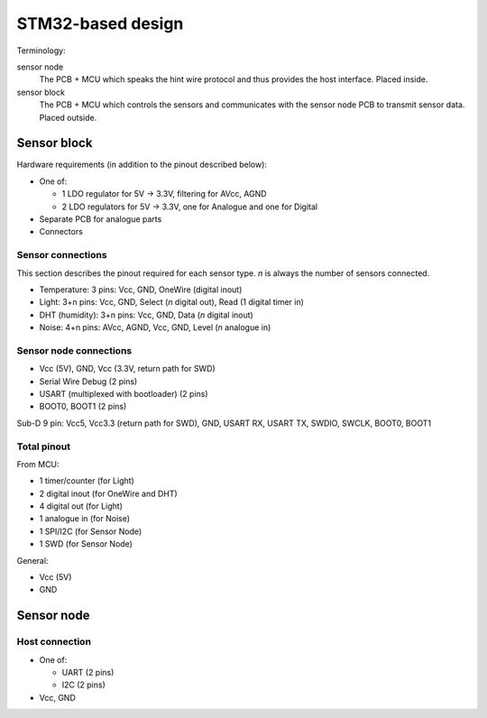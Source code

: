 STM32-based design
##################

Terminology:

sensor node
  The PCB + MCU which speaks the hint wire protocol and thus provides the host interface. Placed inside.

sensor block
  The PCB + MCU which controls the sensors and communicates with the sensor node PCB to transmit sensor data. Placed outside.


Sensor block
============

Hardware requirements (in addition to the pinout described below):

* One of:

  * 1 LDO regulator for 5V -> 3.3V, filtering for AVcc, AGND
  * 2 LDO regulators for 5V -> 3.3V, one for Analogue and one for Digital

* Separate PCB for analogue parts

* Connectors

Sensor connections
------------------

This section describes the pinout required for each sensor type. *n* is always the number of sensors connected.

* Temperature: 3 pins: Vcc, GND, OneWire (digital inout)

* Light: 3+n pins: Vcc, GND, Select (*n* digital out), Read (1 digital timer in)

* DHT (humidity): 3+n pins: Vcc, GND, Data (*n* digital inout)

* Noise: 4+n pins: AVcc, AGND, Vcc, GND, Level (*n* analogue in)

Sensor node connections
-----------------------

* Vcc (5V), GND, Vcc (3.3V, return path for SWD)

* Serial Wire Debug (2 pins)

* USART (multiplexed with bootloader) (2 pins)

* BOOT0, BOOT1 (2 pins)

Sub-D 9 pin: Vcc5, Vcc3.3 (return path for SWD), GND, USART RX, USART TX, SWDIO, SWCLK, BOOT0, BOOT1

Total pinout
------------

From MCU:

* 1 timer/counter (for Light)
* 2 digital inout (for OneWire and DHT)
* 4 digital out (for Light)
* 1 analogue in (for Noise)

* 1 SPI/I2C (for Sensor Node)
* 1 SWD (for Sensor Node)

General:

* Vcc (5V)
* GND

Sensor node
===========

Host connection
---------------

* One of:

  * UART (2 pins)
  * I2C (2 pins)

* Vcc, GND
